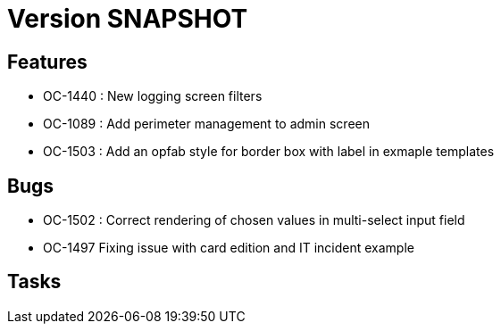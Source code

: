 // Copyright (c) 2018-2021 RTE (http://www.rte-france.com)
// See AUTHORS.txt
// This document is subject to the terms of the Creative Commons Attribution 4.0 International license.
// If a copy of the license was not distributed with this
// file, You can obtain one at https://creativecommons.org/licenses/by/4.0/.
// SPDX-License-Identifier: CC-BY-4.0

= Version SNAPSHOT

== Features

- OC-1440 : New logging screen filters
- OC-1089 : Add perimeter management to admin screen
- OC-1503 : Add an opfab style for border box with label in exmaple templates

== Bugs

- OC-1502 : Correct rendering of chosen values in multi-select input field
- OC-1497 Fixing issue with card edition and IT incident example

== Tasks

